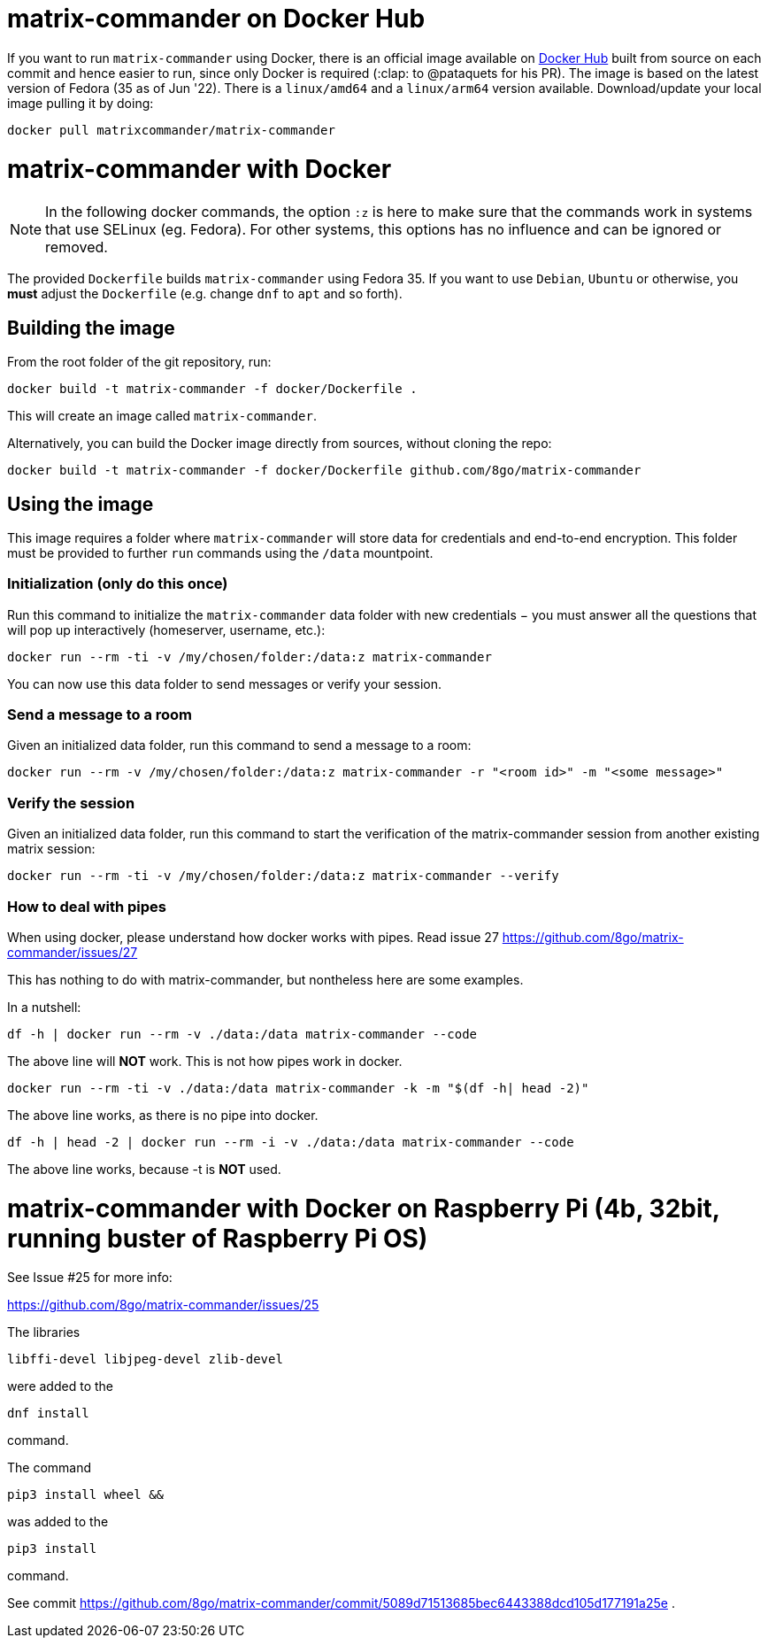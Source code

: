 = matrix-commander on Docker Hub

If you want to run `matrix-commander` using Docker, there is an official image
available on https://hub.docker.com/r/matrixcommander/matrix-commander[Docker Hub]
built from source on each commit and hence easier to run, since only Docker is
required (:clap: to @pataquets for his PR).
The image is based on the latest version of Fedora (35 as of Jun '22).
There is a `linux/amd64` and a `linux/arm64` version available.
Download/update your local image pulling it by doing:

```
docker pull matrixcommander/matrix-commander
```

= matrix-commander with Docker

NOTE: In the following docker commands, the option `:z` is here to make sure that the commands work in systems that use SELinux (eg. Fedora).
For other systems, this options has no influence and can be ignored or removed.

The provided `Dockerfile` builds `matrix-commander` using Fedora 35. If you want to use `Debian`, `Ubuntu` or otherwise, you *must* adjust the `Dockerfile` (e.g. change `dnf` to `apt` and so forth).

== Building the image

From the root folder of the git repository, run:

```
docker build -t matrix-commander -f docker/Dockerfile .
```

This will create an image called `matrix-commander`.

Alternatively, you can build the Docker image directly from sources, without cloning the repo:
```
docker build -t matrix-commander -f docker/Dockerfile github.com/8go/matrix-commander
```

== Using the image

This image requires a folder where `matrix-commander` will store data for credentials and end-to-end encryption.
This folder must be provided to further `run` commands using the `/data` mountpoint.

=== Initialization (only do this once)

Run this command to initialize the `matrix-commander` data folder with new credentials − you must answer all the questions that will pop up interactively (homeserver, username, etc.):
```
docker run --rm -ti -v /my/chosen/folder:/data:z matrix-commander
```

You can now use this data folder to send messages or verify your session.


=== Send a message to a room

Given an initialized data folder, run this command to send a message to a room:
```
docker run --rm -v /my/chosen/folder:/data:z matrix-commander -r "<room id>" -m "<some message>"
```

=== Verify the session

Given an initialized data folder, run this command to start the verification of the matrix-commander session from another existing matrix session:
```
docker run --rm -ti -v /my/chosen/folder:/data:z matrix-commander --verify
```

=== How to deal with pipes

When using docker, please understand how docker works with pipes. Read issue 27
https://github.com/8go/matrix-commander/issues/27

This has nothing to do with matrix-commander, but nontheless here are some examples.

In a nutshell:
```
df -h | docker run --rm -v ./data:/data matrix-commander --code
```
The above line will *NOT* work. This is not how pipes work in docker.
```
docker run --rm -ti -v ./data:/data matrix-commander -k -m "$(df -h| head -2)"
```
The above line works, as there is no pipe into docker.
```
df -h | head -2 | docker run --rm -i -v ./data:/data matrix-commander --code
```
The above line works, because -t is *NOT* used.


= matrix-commander with Docker on Raspberry Pi (4b, 32bit, running buster of Raspberry Pi OS)

See Issue #25 for more info:

https://github.com/8go/matrix-commander/issues/25

The libraries
```
libffi-devel libjpeg-devel zlib-devel
```
were added to the
```
dnf install
```
command.

The command
```
pip3 install wheel &&
```
was added to the
```
pip3 install
```
command.

See commit
https://github.com/8go/matrix-commander/commit/5089d71513685bec6443388dcd105d177191a25e
.
